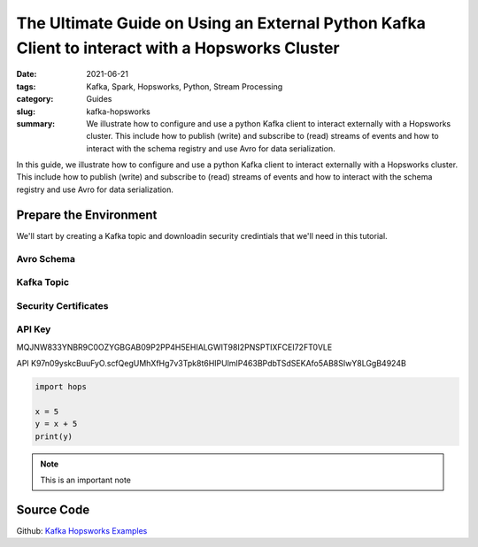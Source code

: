 ================================================================================================
The Ultimate Guide on Using an External Python Kafka Client to interact with a Hopsworks Cluster
================================================================================================

:date: 2021-06-21
:tags: Kafka, Spark, Hopsworks, Python, Stream Processing
:category: Guides
:slug: kafka-hopsworks
:summary: We illustrate how to configure and use a python Kafka client to interact externally with a Hopsworks cluster. This include how to publish (write) and subscribe to (read) streams of events and how to interact with the schema registry and use Avro for data serialization.


In this guide, we illustrate how to configure and use a python Kafka client to interact externally with a Hopsworks cluster. This include how to publish (write) and subscribe to (read) streams of events and how to interact with the schema registry and use Avro for data serialization.

Prepare the Environment
=======================
We'll start by creating a Kafka topic and downloadin security credintials that we'll need in this tutorial.

Avro Schema
-----------

.. image:: {static}/images/kafka/avro_schema.png
    :alt: Avro schema settings page
    :width: 90%
    :align: center

.. image:: {static}/images/kafka/avro_schema_new.png
    :alt: Registring a new Avro schema
    :width: 90%
    :align: center


Kafka Topic
-----------

.. image:: {static}/images/kafka/kafka_topic.png
    :alt: Kafka topics settings page
    :width: 90%
    :align: center

.. image:: {static}/images/kafka/kafka_topic_new.png
    :alt: Creating a new Kafka topic
    :width: 90%
    :align: center


Security Certificates
---------------------

.. image:: {static}/images/kafka/project_settings.png
    :alt: Project settings page
    :width: 90%
    :align: center

.. image:: {static}/images/kafka/project_settings_export_1.png
    :alt: Exporting project certificates (1/2)
    :width: 90%
    :align: center

.. image:: {static}/images/kafka/project_settings_export_2.png
    :alt: Exporting project certificates (2/2)
    :width: 90%
    :align: center


API Key
-------

.. image:: {static}/images/kafka/account_settings.png
    :alt: Account Settings
    :width: 90%
    :align: center

.. image:: {static}/images/kafka/account_settings_api_key_1.png
    :alt: Account Settings - API Keys tab
    :width: 90%
    :align: center

.. image:: {static}/images/kafka/account_settings_api_key_2.png
    :alt: Creating an API Key
    :width: 90%
    :align: center



MQJNW833YNBR9C0OZYGBGAB09P2PP4H5EHIALGWIT98I2PNSPTIXFCEI72FT0VLE

API
K97n09yskcBuuFyO.scfQegUMhXfHg7v3Tpk8t6HIPUlmIP463BPdbTSdSEKAfo5AB8SIwY8LGgB4924B

.. code-block:: python

   import hops

   x = 5
   y = x + 5
   print(y)

.. note::
   This is an important note

.. image:: {static}/images/SpanEdge.png
    :alt: ElastMan logo
    :width: 90%
    :align: center



Source Code
===========
Github: `Kafka Hopsworks Examples <https://github.com/alshishtawy/hopsworks-examples/tree/main/kafka>`_
